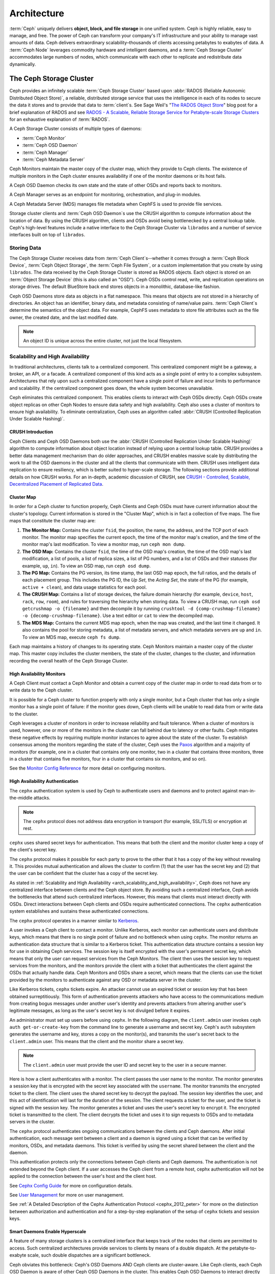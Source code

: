 ==============
 Architecture
==============

:term:`Ceph` uniquely delivers **object, block, and file storage** in one
unified system. Ceph is highly reliable, easy to manage, and free. The power of
Ceph can transform your company's IT infrastructure and your ability to manage
vast amounts of data. Ceph delivers extraordinary scalability–thousands of
clients accessing petabytes to exabytes of data. A :term:`Ceph Node` leverages
commodity hardware and intelligent daemons, and a :term:`Ceph Storage Cluster`
accommodates large numbers of nodes, which communicate with each other to
replicate and redistribute data dynamically.

.. image:: images/stack.png

.. _arch-ceph-storage-cluster:

The Ceph Storage Cluster
========================

Ceph provides an infinitely scalable :term:`Ceph Storage Cluster` based upon
:abbr:`RADOS (Reliable Autonomic Distributed Object Store)`, a reliable,
distributed storage service that uses the intelligence in each of its nodes to
secure the data it stores and to provide that data to :term:`client`\s. See
Sage Weil's "`The RADOS Object Store
<https://ceph.io/en/news/blog/2009/the-rados-distributed-object-store/>`_" blog
post for a brief explanation of RADOS and see `RADOS - A Scalable, Reliable
Storage Service for Petabyte-scale Storage Clusters`_ for an exhaustive
explanation of :term:`RADOS`.

A Ceph Storage Cluster consists of multiple types of daemons:

- :term:`Ceph Monitor`
- :term:`Ceph OSD Daemon`
- :term:`Ceph Manager`
- :term:`Ceph Metadata Server`

.. _arch_monitor:

Ceph Monitors maintain the master copy of the cluster map, which they provide
to Ceph clients. The existence of multiple monitors in the Ceph cluster ensures
availability if one of the monitor daemons or its host fails.

A Ceph OSD Daemon checks its own state and the state of other OSDs and reports
back to monitors.

A Ceph Manager serves as an endpoint for monitoring, orchestration, and plug-in
modules.

A Ceph Metadata Server (MDS) manages file metadata when CephFS is used to
provide file services.

Storage cluster clients and :term:`Ceph OSD Daemon`\s use the CRUSH algorithm
to compute information about the location of data.  By using the CRUSH
algorithm, clients and OSDs avoid being bottlenecked by a central lookup table.
Ceph's high-level features include a native interface to the Ceph Storage
Cluster via ``librados`` and a number of service interfaces built on top of
``librados``.

Storing Data
------------

The Ceph Storage Cluster receives data from :term:`Ceph Client`\s--whether it
comes through a :term:`Ceph Block Device`, :term:`Ceph Object Storage`, the
:term:`Ceph File System`, or a custom implementation that you create by using
``librados``. The data received by the Ceph Storage Cluster is stored as RADOS
objects. Each object is stored on an :term:`Object Storage Device` (this is
also called an "OSD"). Ceph OSDs control read, write, and replication
operations on storage drives. The default BlueStore back end stores objects
in a monolithic, database-like fashion.

.. ditaa::

           /------\       +-----+       +-----+
           | obj  |------>| {d} |------>| {s} |
           \------/       +-----+       +-----+

            Object         OSD          Drive

Ceph OSD Daemons store data as objects in a flat namespace. This means that
objects are not stored in a hierarchy of directories. An object has an
identifier, binary data, and metadata consisting of name/value pairs.
:term:`Ceph Client`\s determine the semantics of the object data. For example,
CephFS uses metadata to store file attributes such as the file owner, the
created date, and the last modified date.


.. ditaa::

           /------+------------------------------+----------------\
           | ID   | Binary Data                  | Metadata       |
           +------+------------------------------+----------------+
           | 1234 | 0101010101010100110101010010 | name1 = value1 |
           |      | 0101100001010100110101010010 | name2 = value2 |
           |      | 0101100001010100110101010010 | nameN = valueN |
           \------+------------------------------+----------------/

.. note:: An object ID is unique across the entire cluster, not just the local
   filesystem.


.. index:: architecture; high availability, scalability

.. _arch_scalability_and_high_availability:

Scalability and High Availability
---------------------------------

In traditional architectures, clients talk to a centralized component. This
centralized component might be a gateway, a broker, an API, or a facade. A
centralized component of this kind acts as a single point of entry to a complex
subsystem. Architectures that rely upon such a centralized component have a
single point of failure and incur limits to performance and scalability. If
the centralized component goes down, the whole system becomes unavailable.

Ceph eliminates this centralized component. This enables clients to interact
with Ceph OSDs directly. Ceph OSDs create object replicas on other Ceph Nodes
to ensure data safety and high availability. Ceph also uses a cluster of
monitors to ensure high availability. To eliminate centralization, Ceph uses an
algorithm called :abbr:`CRUSH (Controlled Replication Under Scalable Hashing)`.


.. index:: CRUSH; architecture

CRUSH Introduction
~~~~~~~~~~~~~~~~~~

Ceph Clients and Ceph OSD Daemons both use the :abbr:`CRUSH (Controlled
Replication Under Scalable Hashing)` algorithm to compute information about
object location instead of relying upon a central lookup table. CRUSH provides
a better data management mechanism than do older approaches, and CRUSH enables
massive scale by distributing the work to all the OSD daemons in the cluster
and all the clients that communicate with them. CRUSH uses intelligent data
replication to ensure resiliency, which is better suited to hyper-scale
storage. The following sections provide additional details on how CRUSH works.
For an in-depth, academic discussion of CRUSH, see `CRUSH - Controlled,
Scalable, Decentralized Placement of Replicated Data`_.

.. index:: architecture; cluster map

.. _architecture_cluster_map:

Cluster Map
~~~~~~~~~~~

In order for a Ceph cluster to function properly, Ceph Clients and Ceph OSDs
must have current information about the cluster's topology. Current information
is stored in the "Cluster Map", which is in fact a collection of five maps. The
five maps that constitute the cluster map are:

#. **The Monitor Map:** Contains the cluster ``fsid``, the position, the name,
   the address, and the TCP port of each monitor. The monitor map specifies the
   current epoch, the time of the monitor map's creation, and the time of the
   monitor map's last modification.  To view a monitor map, run ``ceph mon
   dump``.

#. **The OSD Map:** Contains the cluster ``fsid``, the time of the OSD map's
   creation, the time of the OSD map's last modification, a list of pools, a
   list of replica sizes, a list of PG numbers, and a list of OSDs and their
   statuses (for example, ``up``, ``in``). To view an OSD map, run ``ceph
   osd dump``.

#. **The PG Map:** Contains the PG version, its time stamp, the last OSD map
   epoch, the full ratios, and the details of each placement group. This
   includes the PG ID, the `Up Set`, the `Acting Set`, the state of the PG (for
   example, ``active + clean``), and data usage statistics for each pool.

#. **The CRUSH Map:** Contains a list of storage devices, the failure domain
   hierarchy (for example, ``device``, ``host``, ``rack``, ``row``, ``room``),
   and rules for traversing the hierarchy when storing data. To view a CRUSH
   map, run ``ceph osd getcrushmap -o {filename}`` and then decompile it by
   running ``crushtool -d {comp-crushmap-filename} -o
   {decomp-crushmap-filename}``. Use a text editor or ``cat`` to view the
   decompiled map.

#. **The MDS Map:** Contains the current MDS map epoch, when the map was
   created, and the last time it changed. It also contains the pool for
   storing metadata, a list of metadata servers, and which metadata servers
   are ``up`` and ``in``. To view an MDS map, execute ``ceph fs dump``.

Each map maintains a history of changes to its operating state. Ceph Monitors
maintain a master copy of the cluster map. This master copy includes the
cluster members, the state of the cluster, changes to the cluster, and
information recording the overall health of the Ceph Storage Cluster.

.. index:: high availability; monitor architecture

High Availability Monitors
~~~~~~~~~~~~~~~~~~~~~~~~~~

A Ceph Client must contact a Ceph Monitor and obtain a current copy of the
cluster map in order to read data from or to write data to the Ceph cluster.

It is possible for a Ceph cluster to function properly with only a single
monitor, but a Ceph cluster that has only a single monitor has a single point
of failure: if the monitor goes down, Ceph clients will be unable to read data
from or write data to the cluster.

Ceph leverages a cluster of monitors in order to increase reliability and fault
tolerance. When a cluster of monitors is used, however, one or more of the
monitors in the cluster can fall behind due to latency or other faults. Ceph
mitigates these negative effects by requiring multiple monitor instances to
agree about the state of the cluster. To establish consensus among the monitors
regarding the state of the cluster, Ceph uses the `Paxos`_ algorithm and a
majority of monitors (for example, one in a cluster that contains only one
monitor, two in a cluster that contains three monitors, three in a cluster that
contains five monitors, four in a cluster that contains six monitors, and so
on).

See the `Monitor Config Reference`_ for more detail on configuring monitors.

.. index:: architecture; high availability authentication

.. _arch_high_availability_authentication:

High Availability Authentication
~~~~~~~~~~~~~~~~~~~~~~~~~~~~~~~~

The ``cephx`` authentication system is used by Ceph to authenticate users and
daemons and to protect against man-in-the-middle attacks.

.. note:: The ``cephx`` protocol does not address data encryption in transport
   (for example, SSL/TLS) or encryption at rest.

``cephx`` uses shared secret keys for authentication. This means that both the
client and the monitor cluster keep a copy of the client's secret key.

The ``cephx`` protocol makes it possible for each party to prove to the other
that it has a copy of the key without revealing it. This provides mutual
authentication and allows the cluster to confirm (1) that the user has the
secret key and (2) that the user can be confident that the cluster has a copy
of the secret key.

As stated in :ref:`Scalability and High Availability
<arch_scalability_and_high_availability>`, Ceph does not have any centralized
interface between clients and the Ceph object store. By avoiding such a
centralized interface, Ceph avoids the bottlenecks that attend such centralized
interfaces. However, this means that clients must interact directly with OSDs.
Direct interactions between Ceph clients and OSDs require authenticated
connections. The ``cephx`` authentication system establishes and sustains these
authenticated connections.

The ``cephx`` protocol operates in a manner similar to `Kerberos`_.

A user invokes a Ceph client to contact a monitor. Unlike Kerberos, each
monitor can authenticate users and distribute keys, which means that there is
no single point of failure and no bottleneck when using ``cephx``. The monitor
returns an authentication data structure that is similar to a Kerberos ticket.
This authentication data structure contains a session key for use in obtaining
Ceph services. The session key is itself encrypted with the user's permanent
secret key, which means that only the user can request services from the Ceph
Monitors. The client then uses the session key to request services from the
monitors, and the monitors provide the client with a ticket that authenticates
the client against the OSDs that actually handle data. Ceph Monitors and OSDs
share a secret, which means that the clients can use the ticket provided by the
monitors to authenticate against any OSD or metadata server in the cluster.

Like Kerberos tickets, ``cephx`` tickets expire. An attacker cannot use an
expired ticket or session key that has been obtained surreptitiously. This form
of authentication prevents attackers who have access to the communications
medium from creating bogus messages under another user's identity and prevents
attackers from altering another user's legitimate messages, as long as the
user's secret key is not divulged before it expires.

An administrator must set up users before using ``cephx``.  In the following
diagram, the ``client.admin`` user invokes ``ceph auth get-or-create-key`` from
the command line to generate a username and secret key. Ceph's ``auth``
subsystem generates the username and key, stores a copy on the monitor(s), and
transmits the user's secret back to the ``client.admin`` user. This means that
the client and the monitor share a secret key.

.. note:: The ``client.admin`` user must provide the user ID and
   secret key to the user in a secure manner.

.. ditaa::

           +---------+     +---------+
           | Client  |     | Monitor |
           +---------+     +---------+
                |  request to   |
                | create a user |
                |-------------->|----------+ create user
                |               |          | and
                |<--------------|<---------+ store key
                | transmit key  |
                |               |

Here is how a client authenticates with a monitor. The client passes the user
name to the monitor. The monitor generates a session key that is encrypted with
the secret key associated with the ``username``. The monitor transmits the
encrypted ticket to the client. The client uses the shared secret key to
decrypt the payload. The session key identifies the user, and this act of
identification will last for the duration of the session.  The client requests
a ticket for the user, and the ticket is signed with the session key. The
monitor generates a ticket and uses the user's secret key to encrypt it. The
encrypted ticket is transmitted to the client. The client decrypts the ticket
and uses it to sign requests to OSDs and to metadata servers in the cluster.

.. ditaa::

           +---------+     +---------+
           | Client  |     | Monitor |
           +---------+     +---------+
                |  authenticate |
                |-------------->|----------+ generate and
                |               |          | encrypt
                |<--------------|<---------+ session key
                | transmit      |
                | encrypted     |
                | session key   |
                |               |
                |-----+ decrypt |
                |     | session |
                |<----+ key     |
                |               |
                |  req. ticket  |
                |-------------->|----------+ generate and
                |               |          | encrypt
                |<--------------|<---------+ ticket
                | recv. ticket  |
                |               |
                |-----+ decrypt |
                |     | ticket  |
                |<----+         |


The ``cephx`` protocol authenticates ongoing communications between the clients
and Ceph daemons. After initial authentication, each message sent between a
client and a daemon is signed using a ticket that can be verified by monitors,
OSDs, and metadata daemons. This ticket is verified by using the secret shared
between the client and the daemon.

.. ditaa::

           +---------+     +---------+     +-------+     +-------+
           |  Client |     | Monitor |     |  MDS  |     |  OSD  |
           +---------+     +---------+     +-------+     +-------+
                |  request to   |              |             |
                | create a user |              |             |
                |-------------->| mon and      |             |
                |<--------------| client share |             |
                |    receive    | a secret.    |             |
                | shared secret |              |             |
                |               |<------------>|             |
                |               |<-------------+------------>|
                |               | mon, mds,    |             |
                | authenticate  | and osd      |             |
                |-------------->| share        |             |
                |<--------------| a secret     |             |
                |  session key  |              |             |
                |               |              |             |
                |  req. ticket  |              |             |
                |-------------->|              |             |
                |<--------------|              |             |
                | recv. ticket  |              |             |
                |               |              |             |
                |   make request (CephFS only) |             |
                |----------------------------->|             |
                |<-----------------------------|             |
                | receive response (CephFS only)             |
                |                                            |
                |                make request                |
                |------------------------------------------->|
                |<-------------------------------------------|
                               receive response

This authentication protects only the connections between Ceph clients and Ceph
daemons. The authentication is not extended beyond the Ceph client. If a user
accesses the Ceph client from a remote host, cephx authentication will not be
applied to the connection between the user's host and the client host.

See `Cephx Config Guide`_ for more on configuration details.

See `User Management`_ for more on user management.

See :ref:`A Detailed Description of the Cephx Authentication Protocol
<cephx_2012_peter>` for more on the distinction between authorization and
authentication and for a step-by-step explanation of the setup of ``cephx``
tickets and session keys.

.. index:: architecture; smart daemons and scalability

Smart Daemons Enable Hyperscale
~~~~~~~~~~~~~~~~~~~~~~~~~~~~~~~
A feature of many storage clusters is a centralized interface that keeps track
of the nodes that clients are permitted to access. Such centralized
architectures provide services to clients by means of a double dispatch. At the
petabyte-to-exabyte scale, such double dispatches are a significant
bottleneck.

Ceph obviates this bottleneck: Ceph's OSD Daemons AND Ceph clients are
cluster-aware. Like Ceph clients, each Ceph OSD Daemon is aware of other Ceph
OSD Daemons in the cluster. This enables Ceph OSD Daemons to interact directly
with other Ceph OSD Daemons and to interact directly with Ceph Monitors.  Being
cluster-aware makes it possible for Ceph clients to interact directly with Ceph
OSD Daemons.

Because Ceph clients, Ceph monitors, and Ceph OSD daemons interact with one
another directly, Ceph OSD daemons can make use of the aggregate CPU and RAM
resources of the nodes in the Ceph cluster. This means that a Ceph cluster can
easily perform tasks that a cluster with a centralized interface would struggle
to perform. The ability of Ceph nodes to make use of the computing power of
the greater cluster provides several benefits:

#. **OSDs Service Clients Directly:** Network devices can support only a
   limited number of concurrent connections. Because Ceph clients contact
   Ceph OSD daemons directly without first connecting to a central interface,
   Ceph enjoys improved perfomance and increased system capacity relative to
   storage redundancy strategies that include a central interface. Ceph clients
   maintain sessions only when needed, and maintain those sessions with only
   particular Ceph OSD daemons, not with a centralized interface.

#. **OSD Membership and Status**: When Ceph OSD Daemons join a cluster, they
   report their status. At the lowest level, the Ceph OSD Daemon status is
   ``up`` or ``down``: this reflects whether the Ceph OSD daemon is running and
   able to service Ceph Client requests. If a Ceph OSD Daemon is ``down`` and
   ``in`` the Ceph Storage Cluster, this status may indicate the failure of the
   Ceph OSD Daemon. If a Ceph OSD Daemon is not running because it has crashed,
   the Ceph OSD Daemon cannot notify the Ceph Monitor that it is ``down``. The
   OSDs periodically send messages to the Ceph Monitor (in releases prior to
   Luminous, this was done by means of ``MPGStats``, and beginning with the
   Luminous release, this has been done with ``MOSDBeacon``). If the Ceph
   Monitors receive no such message after a configurable period of time,
   then they mark the OSD ``down``. This mechanism is a failsafe, however.
   Normally, Ceph OSD Daemons determine if a neighboring OSD is ``down`` and
   report it to the Ceph Monitors. This contributes to making Ceph Monitors
   lightweight processes. See `Monitoring OSDs`_ and `Heartbeats`_ for
   additional details.

#. **Data Scrubbing:** To maintain data consistency, Ceph OSD Daemons scrub
   RADOS objects. Ceph OSD Daemons compare the metadata of their own local
   objects against the metadata of the replicas of those objects, which are
   stored on other OSDs. Scrubbing occurs on a per-Placement-Group basis, finds
   mismatches in object size and finds metadata mismatches, and is usually
   performed daily. Ceph OSD Daemons perform deeper scrubbing by comparing the
   data in objects, bit-for-bit, against their checksums. Deep scrubbing finds
   bad sectors on drives that are not detectable with light scrubs. See `Data
   Scrubbing`_ for details on configuring scrubbing.

#. **Replication:** Data replication involves a collaboration between Ceph
   Clients and Ceph OSD Daemons. Ceph OSD Daemons use the CRUSH algorithm to
   determine the storage location of object replicas. Ceph clients use the
   CRUSH algorithm to determine the storage location of an object, then the
   object is mapped to a pool and to a placement group, and then the client
   consults the CRUSH map to identify the placement group's primary OSD.

   After identifying the target placement group, the client writes the object
   to the identified placement group's primary OSD. The primary OSD then
   consults its own copy of the CRUSH map to identify secondary and tertiary
   OSDS, replicates the object to the placement groups in those secondary and
   tertiary OSDs, confirms that the object was stored successfully in the
   secondary and tertiary OSDs, and reports to the client that the object
   was stored successfully.

.. ditaa::

             +----------+
             |  Client  |
             |          |
             +----------+
                 *  ^
      Write (1)  |  |  Ack (6)
                 |  |
                 v  *
            +-------------+
            | Primary OSD |
            |             |
            +-------------+
              *  ^   ^  *
    Write (2) |  |   |  |  Write (3)
       +------+  |   |  +------+
       |  +------+   +------+  |
       |  | Ack (4)  Ack (5)|  |
       v  *                 *  v
 +---------------+   +---------------+
 | Secondary OSD |   | Tertiary OSD  |
 |               |   |               |
 +---------------+   +---------------+

By performing this act of data replication, Ceph OSD Daemons relieve Ceph
clients of the burden of replicating data.

Dynamic Cluster Management
--------------------------

In the `Scalability and High Availability`_ section, we explained how Ceph uses
CRUSH, cluster topology, and intelligent daemons to scale and maintain high
availability. Key to Ceph's design is the autonomous, self-healing, and
intelligent Ceph OSD Daemon. Let's take a deeper look at how CRUSH works to
enable modern cloud storage infrastructures to place data, rebalance the
cluster, and adaptively place and balance data and recover from faults.

.. index:: architecture; pools

About Pools
~~~~~~~~~~~

The Ceph storage system supports the notion of 'Pools', which are logical
partitions for storing objects.

Ceph Clients retrieve a `Cluster Map`_ from a Ceph Monitor, and write RADOS
objects to pools. The way that Ceph places the data in the pools is determined
by the pool's ``size`` or number of replicas, the CRUSH rule, and the number of
placement groups in the pool.

.. ditaa::

            +--------+  Retrieves  +---------------+
            | Client |------------>|  Cluster Map  |
            +--------+             +---------------+
                 |
                 v      Writes
              /-----\
              | obj |
              \-----/
                 |      To
                 v
            +--------+           +---------------+
            |  Pool  |---------->|  CRUSH Rule   |
            +--------+  Selects  +---------------+


Pools set at least the following parameters:

- Ownership/Access to Objects
- The Number of Placement Groups, and
- The CRUSH Rule to Use.

See `Set Pool Values`_ for details.


.. index: architecture; placement group mapping

Mapping PGs to OSDs
~~~~~~~~~~~~~~~~~~~

Each pool has a number of placement groups (PGs) within it. CRUSH dynamically
maps PGs to OSDs. When a Ceph Client stores objects, CRUSH maps each RADOS
object to a PG.

This mapping of RADOS objects to PGs implements an abstraction and indirection
layer between Ceph OSD Daemons and Ceph Clients. The Ceph Storage Cluster must
be able to grow (or shrink) and redistribute data adaptively when the internal
topology changes.

If the Ceph Client "knew" which Ceph OSD Daemons were storing which objects, a
tight coupling would exist between the Ceph Client and the Ceph OSD Daemon.
But Ceph avoids any such tight coupling. Instead, the CRUSH algorithm maps each
RADOS object to a placement group and then maps each placement group to one or
more Ceph OSD Daemons. This "layer of indirection" allows Ceph to rebalance
dynamically when new Ceph OSD Daemons and their underlying OSD devices come
online. The following diagram shows how the CRUSH algorithm maps objects to
placement groups, and how it maps placement groups to OSDs.

.. ditaa::

           /-----\  /-----\  /-----\  /-----\  /-----\
           | obj |  | obj |  | obj |  | obj |  | obj |
           \-----/  \-----/  \-----/  \-----/  \-----/
              |        |        |        |        |
              +--------+--------+        +---+----+
              |                              |
              v                              v
   +-----------------------+      +-----------------------+
   |  Placement Group #1   |      |  Placement Group #2   |
   |                       |      |                       |
   +-----------------------+      +-----------------------+
               |                              |
               |      +-----------------------+---+
        +------+------+-------------+             |
        |             |             |             |
        v             v             v             v
   /----------\  /----------\  /----------\  /----------\
   |          |  |          |  |          |  |          |
   |  OSD #1  |  |  OSD #2  |  |  OSD #3  |  |  OSD #4  |
   |          |  |          |  |          |  |          |
   \----------/  \----------/  \----------/  \----------/

The client uses its copy of the cluster map and the CRUSH algorithm to compute
precisely which OSD it will use when reading or writing a particular object.

.. index:: architecture; calculating PG IDs

Calculating PG IDs
~~~~~~~~~~~~~~~~~~

When a Ceph Client binds to a Ceph Monitor, it retrieves the latest version of
the `Cluster Map`_. When a client has been equipped with a copy of the cluster
map, it is aware of all the monitors, OSDs, and metadata servers in the
cluster. **However, even equipped with a copy of the latest version of the
cluster map, the client doesn't know anything about object locations.**

**Object locations must be computed.**

The client requires only the object ID and the name of the pool in order to
compute the object location.

Ceph stores data in named pools (for example,  "liverpool"). When a client
stores a named object (for example, "john", "paul", "george", or "ringo") it
calculates a placement group by using the object name, a hash code, the number
of PGs in the pool, and the pool name. Ceph clients use the following steps to
compute PG IDs.

#. The client inputs the pool name and the object ID. (for example: pool =
   "liverpool" and object-id = "john")
#. Ceph hashes the object ID.
#. Ceph calculates the hash, modulo the number of PGs (for example: ``58``), to
   get a PG ID.
#. Ceph uses the pool name to retrieve the pool ID: (for example: "liverpool" =
   ``4``)
#. Ceph prepends the pool ID to the PG ID (for example: ``4.58``).

It is much faster to compute object locations than to perform object location
query over a chatty session. The :abbr:`CRUSH (Controlled Replication Under
Scalable Hashing)` algorithm allows a client to compute where objects are
expected to be stored, and enables the client to contact the primary OSD to
store or retrieve the objects.

.. index:: architecture; PG Peering

Peering and Sets
~~~~~~~~~~~~~~~~

In previous sections, we noted that Ceph OSD Daemons check each other's
heartbeats and report back to Ceph Monitors. Ceph OSD daemons also 'peer',
which is the process of bringing all of the OSDs that store a Placement Group
(PG) into agreement about the state of all of the RADOS objects (and their
metadata) in that PG. Ceph OSD Daemons `Report Peering Failure`_ to the Ceph
Monitors. Peering issues usually resolve themselves; however, if the problem
persists, you may need to refer to the `Troubleshooting Peering Failure`_
section.

.. Note:: PGs that agree on the state of the cluster do not necessarily have
   the current data yet.

The Ceph Storage Cluster was designed to store at least two copies of an object
(that is, ``size = 2``), which is the minimum requirement for data safety. For
high availability, a Ceph Storage Cluster should store more than two copies of
an object (that is, ``size = 3`` and ``min size = 2``) so that it can continue
to run in a ``degraded`` state while maintaining data safety.

.. warning:: Although we say here that R2 (replication with two copies) is the
   minimum requirement for data safety, R3 (replication with three copies) is
   recommended. On a long enough timeline, data stored with an R2 strategy will
   be lost.

As explained in the diagram in `Smart Daemons Enable Hyperscale`_, we do not
name the Ceph OSD Daemons specifically (for example, ``osd.0``, ``osd.1``,
etc.), but rather refer to them as *Primary*, *Secondary*, and so forth. By
convention, the *Primary* is the first OSD in the *Acting Set*, and is
responsible for orchestrating the peering process for each placement group
where it acts as the *Primary*. The *Primary* is the **ONLY** OSD in a given
placement group that accepts client-initiated writes to objects.

The set of OSDs that is responsible for a placement group is called the
*Acting Set*. The term "*Acting Set*" can refer either to the Ceph OSD Daemons
that are currently responsible for the placement group, or to the Ceph OSD
Daemons that were responsible for a particular placement group as of some
epoch.

The Ceph OSD daemons that are part of an *Acting Set* might not always be
``up``. When an OSD in the *Acting Set* is ``up``, it is part of the *Up Set*.
The *Up Set* is an important distinction, because Ceph can remap PGs to other
Ceph OSD Daemons when an OSD fails.

.. note:: Consider a hypothetical *Acting Set* for a PG that contains
   ``osd.25``, ``osd.32`` and ``osd.61``. The first OSD (``osd.25``), is the
   *Primary*. If that OSD fails, the Secondary (``osd.32``), becomes the
   *Primary*, and ``osd.25`` is removed from the *Up Set*.

.. index:: architecture; Rebalancing

Rebalancing
~~~~~~~~~~~

When you add a Ceph OSD Daemon to a Ceph Storage Cluster, the cluster map gets
updated with the new OSD. Referring back to `Calculating PG IDs`_, this changes
the cluster map. Consequently, it changes object placement, because it changes
an input for the calculations. The following diagram depicts the rebalancing
process (albeit rather crudely, since it is substantially less impactful with
large clusters) where some, but not all of the PGs migrate from existing OSDs
(OSD 1, and OSD 2) to the new OSD (OSD 3). Even when rebalancing, CRUSH is
stable. Many of the placement groups remain in their original configuration,
and each OSD gets some added capacity, so there are no load spikes on the
new OSD after rebalancing is complete.


.. ditaa::

           +--------+     +--------+
   Before  |  OSD 1 |     |  OSD 2 |
           +--------+     +--------+
           |  PG #1 |     | PG #6  |
           |  PG #2 |     | PG #7  |
           |  PG #3 |     | PG #8  |
           |  PG #4 |     | PG #9  |
           |  PG #5 |     | PG #10 |
           +--------+     +--------+

           +--------+     +--------+     +--------+
    After  |  OSD 1 |     |  OSD 2 |     |  OSD 3 |
           +--------+     +--------+     +--------+
           |  PG #1 |     | PG #7  |     |  PG #3 |
           |  PG #2 |     | PG #8  |     |  PG #6 |
           |  PG #4 |     | PG #10 |     |  PG #9 |
           |  PG #5 |     |        |     |        |
           |        |     |        |     |        |
           +--------+     +--------+     +--------+


.. index:: architecture; Data Scrubbing

Data Consistency
~~~~~~~~~~~~~~~~

As part of maintaining data consistency and cleanliness, Ceph OSDs also scrub
objects within placement groups. That is, Ceph OSDs compare object metadata in
one placement group with its replicas in placement groups stored in other
OSDs. Scrubbing (usually performed daily) catches OSD bugs or filesystem
errors, often as a result of hardware issues.  OSDs also perform deeper
scrubbing by comparing data in objects bit-for-bit.  Deep scrubbing (by default
performed weekly) finds bad blocks on a drive that weren't apparent in a light
scrub.

See `Data Scrubbing`_ for details on configuring scrubbing.





.. index:: erasure coding

Erasure Coding
--------------

An erasure coded pool stores each object as ``K+M`` chunks. It is divided into
``K`` data chunks and ``M`` coding chunks. The pool is configured to have a size
of ``K+M`` so that each chunk is stored in an OSD in the acting set. The rank of
the chunk is stored as an attribute of the object.

For instance an erasure coded pool can be created to use five OSDs (``K+M = 5``) and
sustain the loss of two of them (``M = 2``).

Reading and Writing Encoded Chunks
~~~~~~~~~~~~~~~~~~~~~~~~~~~~~~~~~~

When the object **NYAN** containing ``ABCDEFGHI`` is written to the pool, the erasure
encoding function splits the content into three data chunks simply by dividing
the content in three: the first contains ``ABC``, the second ``DEF`` and the
last ``GHI``. The content will be padded if the content length is not a multiple
of ``K``. The function also creates two coding chunks: the fourth with ``YXY``
and the fifth with ``QGC``. Each chunk is stored in an OSD in the acting set.
The chunks are stored in objects that have the same name (**NYAN**) but reside
on different OSDs. The order in which the chunks were created must be preserved
and is stored as an attribute of the object (``shard_t``), in addition to its
name. Chunk 1 contains ``ABC`` and is stored on **OSD5** while chunk 4 contains
``YXY`` and is stored on **OSD3**.


.. ditaa::

                            +-------------------+
                       name |       NYAN        |
                            +-------------------+
                    content |     ABCDEFGHI     |
                            +--------+----------+
                                     |
                                     |
                                     v
                              +------+------+
              +---------------+ encode(3,2) +-----------+
              |               +--+--+---+---+           |
              |                  |  |   |               |
              |          +-------+  |   +-----+         |
              |          |          |         |         |
           +--v---+   +--v---+   +--v---+  +--v---+  +--v---+
     name  | NYAN |   | NYAN |   | NYAN |  | NYAN |  | NYAN |
           +------+   +------+   +------+  +------+  +------+
    shard  |  1   |   |  2   |   |  3   |  |  4   |  |  5   |
           +------+   +------+   +------+  +------+  +------+
  content  | ABC  |   | DEF  |   | GHI  |  | YXY  |  | QGC  |
           +--+---+   +--+---+   +--+---+  +--+---+  +--+---+
              |          |          |         |         |
              |          |          v         |         |
              |          |       +--+---+     |         |
              |          |       | OSD1 |     |         |
              |          |       +------+     |         |
              |          |                    |         |
              |          |       +------+     |         |
              |          +------>| OSD2 |     |         |
              |                  +------+     |         |
              |                               |         |
              |                  +------+     |         |
              |                  | OSD3 |<----+         |
              |                  +------+               |
              |                                         |
              |                  +------+               |
              |                  | OSD4 |<--------------+
              |                  +------+
              |
              |                  +------+
              +----------------->| OSD5 |
                                 +------+


When the object **NYAN** is read from the erasure coded pool, the decoding
function reads three chunks: chunk 1 containing ``ABC``, chunk 3 containing
``GHI`` and chunk 4 containing ``YXY``. Then, it rebuilds the original content
of the object ``ABCDEFGHI``. The decoding function is informed that the chunks 2
and 5 are missing (they are called 'erasures'). The chunk 5 could not be read
because the **OSD4** is out. The decoding function can be called as soon as
three chunks are read: **OSD2** was the slowest and its chunk was not taken into
account.

.. ditaa::

	                         +-------------------+
	                    name |       NYAN        |
	                         +-------------------+
	                 content |     ABCDEFGHI     |
	                         +---------+---------+
	                                   ^
	                                   |
	                                   |
	                           +-------+-------+
	                           |  decode(3,2)  |
	            +------------->+  erasures 2,5 +<-+
	            |              |               |  |
	            |              +-------+-------+  |
	            |                      ^          |
	            |                      |          |
	            |                      |          |
	         +--+---+   +------+   +---+--+   +---+--+
	   name  | NYAN |   | NYAN |   | NYAN |   | NYAN |
	         +------+   +------+   +------+   +------+
	  shard  |  1   |   |  2   |   |  3   |   |  4   |
	         +------+   +------+   +------+   +------+
	content  | ABC  |   | DEF  |   | GHI  |   | YXY  |
	         +--+---+   +--+---+   +--+---+   +--+---+
	            ^          .          ^          ^
	            |    TOO   .          |          |
	            |    SLOW  .       +--+---+      |
	            |          ^       | OSD1 |      |
	            |          |       +------+      |
	            |          |                     |
	            |          |       +------+      |
	            |          +-------| OSD2 |      |
	            |                  +------+      |
	            |                                |
	            |                  +------+      |
	            |                  | OSD3 |------+
	            |                  +------+
	            |
	            |                  +------+
	            |                  | OSD4 | OUT
	            |                  +------+
	            |
	            |                  +------+
	            +------------------| OSD5 |
	                               +------+


Interrupted Full Writes
~~~~~~~~~~~~~~~~~~~~~~~

In an erasure coded pool, the primary OSD in the up set receives all write
operations. It is responsible for encoding the payload into ``K+M`` chunks and
sends them to the other OSDs. It is also responsible for maintaining an
authoritative version of the placement group logs.

In the following diagram, an erasure coded placement group has been created with
``K = 2, M = 1`` and is supported by three OSDs, two for ``K`` and one for
``M``. The acting set of the placement group is made of **OSD 1**, **OSD 2** and
**OSD 3**. An object has been encoded and stored in the OSDs : the chunk
``D1v1`` (i.e. Data chunk number 1, version 1) is on **OSD 1**, ``D2v1`` on
**OSD 2** and ``C1v1`` (i.e. Coding chunk number 1, version 1) on **OSD 3**. The
placement group logs on each OSD are identical (i.e. ``1,1`` for epoch 1,
version 1).


.. ditaa::

     Primary OSD

   +-------------+
   |    OSD 1    |             +-------------+
   |         log |  Write Full |             |
   |  +----+     |<------------+ Ceph Client |
   |  |D1v1| 1,1 |      v1     |             |
   |  +----+     |             +-------------+
   +------+------+
          |
          |
          |          +-------------+
          |          |    OSD 2    |
          |          |         log |
          +--------->+  +----+     |
          |          |  |D2v1| 1,1 |
          |          |  +----+     |
          |          +-------------+
          |
          |          +-------------+
          |          |    OSD 3    |
          |          |         log |
          +--------->|  +----+     |
                     |  |C1v1| 1,1 |
                     |  +----+     |
                     +-------------+

**OSD 1** is the primary and receives a **WRITE FULL** from a client, which
means the payload is to replace the object entirely instead of overwriting a
portion of it. Version 2 (v2) of the object is created to override version 1
(v1). **OSD 1** encodes the payload into three chunks: ``D1v2`` (i.e. Data
chunk number 1 version 2) will be on **OSD 1**, ``D2v2`` on **OSD 2** and
``C1v2`` (i.e. Coding chunk number 1 version 2) on **OSD 3**. Each chunk is sent
to the target OSD, including the primary OSD which is responsible for storing
chunks in addition to handling write operations and maintaining an authoritative
version of the placement group logs. When an OSD receives the message
instructing it to write the chunk, it also creates a new entry in the placement
group logs to reflect the change. For instance, as soon as **OSD 3** stores
``C1v2``, it adds the entry ``1,2`` ( i.e. epoch 1, version 2 ) to its logs.
Because the OSDs work asynchronously, some chunks may still be in flight ( such
as ``D2v2`` ) while others are acknowledged and persisted to storage drives
(such as ``C1v1`` and ``D1v1``).

.. ditaa::

     Primary OSD

   +-------------+
   |    OSD 1    |
   |         log |
   |  +----+     |             +-------------+
   |  |D1v2| 1,2 |  Write Full |             |
   |  +----+     +<------------+ Ceph Client |
   |             |      v2     |             |
   |  +----+     |             +-------------+
   |  |D1v1| 1,1 |
   |  +----+     |
   +------+------+
          |
          |
          |           +------+------+
          |           |    OSD 2    |
          |  +------+ |         log |
          +->| D2v2 | |  +----+     |
          |  +------+ |  |D2v1| 1,1 |
          |           |  +----+     |
          |           +-------------+
          |
          |           +-------------+
          |           |    OSD 3    |
          |           |         log |
          |           |  +----+     |
          |           |  |C1v2| 1,2 |
          +---------->+  +----+     |
                      |             |
                      |  +----+     |
                      |  |C1v1| 1,1 |
                      |  +----+     |
                      +-------------+


If all goes well, the chunks are acknowledged on each OSD in the acting set and
the logs' ``last_complete`` pointer can move from ``1,1`` to ``1,2``.

.. ditaa::

     Primary OSD

   +-------------+
   |    OSD 1    |
   |         log |
   |  +----+     |             +-------------+
   |  |D1v2| 1,2 |  Write Full |             |
   |  +----+     +<------------+ Ceph Client |
   |             |      v2     |             |
   |  +----+     |             +-------------+
   |  |D1v1| 1,1 |
   |  +----+     |
   +------+------+
          |
          |           +-------------+
          |           |    OSD 2    |
          |           |         log |
          |           |  +----+     |
          |           |  |D2v2| 1,2 |
          +---------->+  +----+     |
          |           |             |
          |           |  +----+     |
          |           |  |D2v1| 1,1 |
          |           |  +----+     |
          |           +-------------+
          |
          |           +-------------+
          |           |    OSD 3    |
          |           |         log |
          |           |  +----+     |
          |           |  |C1v2| 1,2 |
          +---------->+  +----+     |
                      |             |
                      |  +----+     |
                      |  |C1v1| 1,1 |
                      |  +----+     |
                      +-------------+


Finally, the files used to store the chunks of the previous version of the
object can be removed: ``D1v1`` on **OSD 1**, ``D2v1`` on **OSD 2** and ``C1v1``
on **OSD 3**.

.. ditaa::

     Primary OSD

   +-------------+
   |    OSD 1    |
   |         log |
   |  +----+     |
   |  |D1v2| 1,2 |
   |  +----+     |
   +------+------+
          |
          |
          |          +-------------+
          |          |    OSD 2    |
          |          |         log |
          +--------->+  +----+     |
          |          |  |D2v2| 1,2 |
          |          |  +----+     |
          |          +-------------+
          |
          |          +-------------+
          |          |    OSD 3    |
          |          |         log |
          +--------->|  +----+     |
                     |  |C1v2| 1,2 |
                     |  +----+     |
                     +-------------+


But accidents happen. If **OSD 1** goes down while ``D2v2`` is still in flight,
the object's version 2 is partially written: **OSD 3** has one chunk but that is
not enough to recover. It lost two chunks: ``D1v2`` and ``D2v2`` and the
erasure coding parameters ``K = 2``, ``M = 1`` require that at least two chunks are
available to rebuild the third. **OSD 4** becomes the new primary and finds that
the ``last_complete`` log entry (i.e., all objects before this entry were known
to be available on all OSDs in the previous acting set ) is ``1,1`` and that
will be the head of the new authoritative log.

.. ditaa::

   +-------------+
   |    OSD 1    |
   |   (down)    |
   | c333        |
   +------+------+
          |
          |           +-------------+
          |           |    OSD 2    |
          |           |         log |
          |           |  +----+     |
          +---------->+  |D2v1| 1,1 |
          |           |  +----+     |
          |           |             |
          |           +-------------+
          |
          |           +-------------+
          |           |    OSD 3    |
          |           |         log |
          |           |  +----+     |
          |           |  |C1v2| 1,2 |
          +---------->+  +----+     |
                      |             |
                      |  +----+     |
                      |  |C1v1| 1,1 |
                      |  +----+     |
                      +-------------+
     Primary OSD
   +-------------+
   |    OSD 4    |
   |         log |
   |             |
   |         1,1 |
   |             |
   +------+------+



The log entry 1,2 found on **OSD 3** is divergent from the new authoritative log
provided by **OSD 4**: it is discarded and the file containing the ``C1v2``
chunk is removed. The ``D1v1`` chunk is rebuilt with the ``decode`` function of
the erasure coding library during scrubbing and stored on the new primary
**OSD 4**.


.. ditaa::

     Primary OSD

   +-------------+
   |    OSD 4    |
   |         log |
   |  +----+     |
   |  |D1v1| 1,1 |
   |  +----+     |
   +------+------+
          ^
          |
          |          +-------------+
          |          |    OSD 2    |
          |          |         log |
          +----------+  +----+     |
          |          |  |D2v1| 1,1 |
          |          |  +----+     |
          |          +-------------+
          |
          |          +-------------+
          |          |    OSD 3    |
          |          |         log |
          +----------|  +----+     |
                     |  |C1v1| 1,1 |
                     |  +----+     |
                     +-------------+

   +-------------+
   |    OSD 1    |
   |   (down)    |
   | c333        |
   +-------------+

See `Erasure Code Notes`_ for additional details.



Cache Tiering
-------------

.. note:: Cache tiering is deprecated in Reef.

A cache tier provides Ceph Clients with better I/O performance for a subset of
the data stored in a backing storage tier. Cache tiering involves creating a
pool of relatively fast/expensive storage devices (e.g., solid state drives)
configured to act as a cache tier, and a backing pool of either erasure-coded
or relatively slower/cheaper devices configured to act as an economical storage
tier. The Ceph objecter handles where to place the objects and the tiering
agent determines when to flush objects from the cache to the backing storage
tier. So the cache tier and the backing storage tier are completely transparent
to Ceph clients.


.. ditaa::

           +-------------+
           | Ceph Client |
           +------+------+
                  ^
     Tiering is   |
    Transparent   |              Faster I/O
        to Ceph   |           +---------------+
     Client Ops   |           |               |
                  |    +----->+   Cache Tier  |
                  |    |      |               |
                  |    |      +-----+---+-----+
                  |    |            |   ^
                  v    v            |   |   Active Data in Cache Tier
           +------+----+--+         |   |
           |   Objecter   |         |   |
           +-----------+--+         |   |
                       ^            |   |   Inactive Data in Storage Tier
                       |            v   |
                       |      +-----+---+-----+
                       |      |               |
                       +----->|  Storage Tier |
                              |               |
                              +---------------+
                                 Slower I/O

See `Cache Tiering`_ for additional details.  Note that Cache Tiers can be
tricky and their use is now discouraged.


.. index:: Extensibility, Ceph Classes

Extending Ceph
--------------

You can extend Ceph by creating shared object classes called 'Ceph Classes'.
Ceph loads ``.so`` classes stored in the ``osd class dir`` directory dynamically
(i.e., ``$libdir/rados-classes`` by default). When you implement a class, you
can create new object methods that have the ability to call the native methods
in the Ceph Object Store, or other class methods you incorporate via libraries
or create yourself.

On writes, Ceph Classes can call native or class methods, perform any series of
operations on the inbound data and generate a resulting write transaction  that
Ceph will apply atomically.

On reads, Ceph Classes can call native or class methods, perform any series of
operations on the outbound data and return the data to the client.

.. topic:: Ceph Class Example

   A Ceph class for a content management system that presents pictures of a
   particular size and aspect ratio could take an inbound bitmap image, crop it
   to a particular aspect ratio, resize it and embed an invisible copyright or
   watermark to help protect the intellectual property; then, save the
   resulting bitmap image to the object store.

See ``src/objclass/objclass.h``, ``src/fooclass.cc`` and ``src/barclass`` for
exemplary implementations.


Summary
-------

Ceph Storage Clusters are dynamic--like a living organism. Whereas, many storage
appliances do not fully utilize the CPU and RAM of a typical commodity server,
Ceph does. From heartbeats, to  peering, to rebalancing the cluster or
recovering from faults,  Ceph offloads work from clients (and from a centralized
gateway which doesn't exist in the Ceph architecture) and uses the computing
power of the OSDs to perform the work. When referring to `Hardware
Recommendations`_ and the `Network Config Reference`_,  be cognizant of the
foregoing concepts to understand how Ceph utilizes computing resources.

.. index:: Ceph Protocol, librados

Ceph Protocol
=============

Ceph Clients use the native protocol for interacting with the Ceph Storage
Cluster. Ceph packages this functionality into the ``librados`` library so that
you can create your own custom Ceph Clients. The following diagram depicts the
basic architecture.

.. ditaa::

            +---------------------------------+
            |  Ceph Storage Cluster Protocol  |
            |           (librados)            |
            +---------------------------------+
            +---------------+ +---------------+
            |      OSDs     | |    Monitors   |
            +---------------+ +---------------+


Native Protocol and ``librados``
--------------------------------

Modern applications need a simple object storage interface with asynchronous
communication capability. The Ceph Storage Cluster provides a simple object
storage interface with asynchronous communication capability. The interface
provides direct, parallel access to objects throughout the cluster.


- Pool Operations
- Snapshots and Copy-on-write Cloning
- Read/Write Objects
  - Create or Remove
  - Entire Object or Byte Range
  - Append or Truncate
- Create/Set/Get/Remove XATTRs
- Create/Set/Get/Remove Key/Value Pairs
- Compound operations and dual-ack semantics
- Object Classes


.. index:: architecture; watch/notify

Object Watch/Notify
-------------------

A client can register a persistent interest with an object and keep a session to
the primary OSD open. The client can send a notification message and a payload to
all watchers and receive notification when the watchers receive the
notification. This enables a client to use any object as a
synchronization/communication channel.


.. ditaa::

           +----------+     +----------+     +----------+     +---------------+
           | Client 1 |     | Client 2 |     | Client 3 |     | OSD:Object ID |
           +----------+     +----------+     +----------+     +---------------+
                 |                |                |                  |
                 |                |                |                  |
                 |                |  Watch Object  |                  |
                 |--------------------------------------------------->|
                 |                |                |                  |
                 |<---------------------------------------------------|
                 |                |   Ack/Commit   |                  |
                 |                |                |                  |
                 |                |  Watch Object  |                  |
                 |                |---------------------------------->|
                 |                |                |                  |
                 |                |<----------------------------------|
                 |                |   Ack/Commit   |                  |
                 |                |                |   Watch Object   |
                 |                |                |----------------->|
                 |                |                |                  |
                 |                |                |<-----------------|
                 |                |                |    Ack/Commit    |
                 |                |     Notify     |                  |
                 |--------------------------------------------------->|
                 |                |                |                  |
                 |<---------------------------------------------------|
                 |                |     Notify     |                  |
                 |                |                |                  |
                 |                |<----------------------------------|
                 |                |     Notify     |                  |
                 |                |                |<-----------------|
                 |                |                |      Notify      |
                 |                |       Ack      |                  |
                 |----------------+---------------------------------->|
                 |                |                |                  |
                 |                |       Ack      |                  |
                 |                +---------------------------------->|
                 |                |                |                  |
                 |                |                |        Ack       |
                 |                |                |----------------->|
                 |                |                |                  |
                 |<---------------+----------------+------------------|
                 |                     Complete

.. index:: architecture; Striping

Data Striping
-------------

Storage devices have throughput limitations, which impact performance and
scalability. So storage systems often support `striping`_--storing sequential
pieces of information across multiple storage devices--to increase throughput
and performance. The most common form of data striping comes from `RAID`_.
The RAID type most similar to Ceph's striping is `RAID 0`_, or a 'striped
volume'. Ceph's striping offers the throughput of RAID 0 striping, the
reliability of n-way RAID mirroring and faster recovery.

Ceph provides three types of clients: Ceph Block Device, Ceph File System, and
Ceph Object Storage. A Ceph Client converts its data from the representation
format it provides to its users (a block device image, RESTful objects, CephFS
filesystem directories) into objects for storage in the Ceph Storage Cluster.

.. tip:: The objects Ceph stores in the Ceph Storage Cluster are not striped.
   Ceph Object Storage, Ceph Block Device, and the Ceph File System stripe their
   data over multiple Ceph Storage Cluster objects. Ceph Clients that write
   directly to the Ceph Storage Cluster via ``librados`` must perform the
   striping (and parallel I/O) for themselves to obtain these benefits.

The simplest Ceph striping format involves a stripe count of 1 object. Ceph
Clients write stripe units to a Ceph Storage Cluster object until the object is
at its maximum capacity, and then create another object for additional stripes
of data. The simplest form of striping may be sufficient for small block device
images, S3 or Swift objects and CephFS files. However, this simple form doesn't
take maximum advantage of Ceph's ability to distribute data across placement
groups, and consequently doesn't improve performance very much. The following
diagram depicts the simplest form of striping:

.. ditaa::

                        +---------------+
                        |  Client Data  |
                        |     Format    |
                        | cCCC          |
                        +---------------+
                                |
                       +--------+-------+
                       |                |
                       v                v
                 /-----------\    /-----------\
                 | Begin cCCC|    | Begin cCCC|
                 | Object  0 |    | Object  1 |
                 +-----------+    +-----------+
                 |  stripe   |    |  stripe   |
                 |  unit 1   |    |  unit 5   |
                 +-----------+    +-----------+
                 |  stripe   |    |  stripe   |
                 |  unit 2   |    |  unit 6   |
                 +-----------+    +-----------+
                 |  stripe   |    |  stripe   |
                 |  unit 3   |    |  unit 7   |
                 +-----------+    +-----------+
                 |  stripe   |    |  stripe   |
                 |  unit 4   |    |  unit 8   |
                 +-----------+    +-----------+
                 | End cCCC  |    | End cCCC  |
                 | Object 0  |    | Object 1  |
                 \-----------/    \-----------/


If you anticipate large images sizes, large S3 or Swift objects (e.g., video),
or large CephFS directories, you may see considerable read/write performance
improvements by striping client data over multiple objects within an object set.
Significant write performance occurs when the client writes the stripe units to
their corresponding objects in parallel. Since objects get mapped to different
placement groups and further mapped to different OSDs, each write occurs in
parallel at the maximum write speed. A write to a single drive would be limited
by the head movement (e.g. 6ms per seek) and bandwidth of that one device (e.g.
100MB/s).  By spreading that write over multiple objects (which map to different
placement groups and OSDs) Ceph can reduce the number of seeks per drive and
combine the throughput of multiple drives to achieve much faster write (or read)
speeds.

.. note:: Striping is independent of object replicas. Since CRUSH
   replicates objects across OSDs, stripes get replicated automatically.

In the following diagram, client data gets striped across an object set
(``object set 1`` in the following diagram) consisting of 4 objects, where the
first stripe unit is ``stripe unit 0`` in ``object 0``, and the fourth stripe
unit is ``stripe unit 3`` in ``object 3``. After writing the fourth stripe, the
client determines if the object set is full. If the object set is not full, the
client begins writing a stripe to the first object again (``object 0`` in the
following diagram). If the object set is full, the client creates a new object
set (``object set 2`` in the following diagram), and begins writing to the first
stripe (``stripe unit 16``) in the first object in the new object set (``object
4`` in the diagram below).

.. ditaa::

                          +---------------+
                          |  Client Data  |
                          |     Format    |
                          | cCCC          |
                          +---------------+
                                  |
       +-----------------+--------+--------+-----------------+
       |                 |                 |                 |     +--\
       v                 v                 v                 v        |
 /-----------\     /-----------\     /-----------\     /-----------\  |
 | Begin cCCC|     | Begin cCCC|     | Begin cCCC|     | Begin cCCC|  |
 | Object 0  |     | Object  1 |     | Object  2 |     | Object  3 |  |
 +-----------+     +-----------+     +-----------+     +-----------+  |
 |  stripe   |     |  stripe   |     |  stripe   |     |  stripe   |  |
 |  unit 0   |     |  unit 1   |     |  unit 2   |     |  unit 3   |  |
 +-----------+     +-----------+     +-----------+     +-----------+  |
 |  stripe   |     |  stripe   |     |  stripe   |     |  stripe   |  +-\
 |  unit 4   |     |  unit 5   |     |  unit 6   |     |  unit 7   |    | Object
 +-----------+     +-----------+     +-----------+     +-----------+    +- Set
 |  stripe   |     |  stripe   |     |  stripe   |     |  stripe   |    |   1
 |  unit 8   |     |  unit 9   |     |  unit 10  |     |  unit 11  |  +-/
 +-----------+     +-----------+     +-----------+     +-----------+  |
 |  stripe   |     |  stripe   |     |  stripe   |     |  stripe   |  |
 |  unit 12  |     |  unit 13  |     |  unit 14  |     |  unit 15  |  |
 +-----------+     +-----------+     +-----------+     +-----------+  |
 | End cCCC  |     | End cCCC  |     | End cCCC  |     | End cCCC  |  |
 | Object 0  |     | Object 1  |     | Object 2  |     | Object 3  |  |
 \-----------/     \-----------/     \-----------/     \-----------/  |
                                                                      |
                                                                   +--/

                                                                   +--\
                                                                      |
 /-----------\     /-----------\     /-----------\     /-----------\  |
 | Begin cCCC|     | Begin cCCC|     | Begin cCCC|     | Begin cCCC|  |
 | Object  4 |     | Object  5 |     | Object  6 |     | Object  7 |  |
 +-----------+     +-----------+     +-----------+     +-----------+  |
 |  stripe   |     |  stripe   |     |  stripe   |     |  stripe   |  |
 |  unit 16  |     |  unit 17  |     |  unit 18  |     |  unit 19  |  |
 +-----------+     +-----------+     +-----------+     +-----------+  |
 |  stripe   |     |  stripe   |     |  stripe   |     |  stripe   |  +-\
 |  unit 20  |     |  unit 21  |     |  unit 22  |     |  unit 23  |    | Object
 +-----------+     +-----------+     +-----------+     +-----------+    +- Set
 |  stripe   |     |  stripe   |     |  stripe   |     |  stripe   |    |   2
 |  unit 24  |     |  unit 25  |     |  unit 26  |     |  unit 27  |  +-/
 +-----------+     +-----------+     +-----------+     +-----------+  |
 |  stripe   |     |  stripe   |     |  stripe   |     |  stripe   |  |
 |  unit 28  |     |  unit 29  |     |  unit 30  |     |  unit 31  |  |
 +-----------+     +-----------+     +-----------+     +-----------+  |
 | End cCCC  |     | End cCCC  |     | End cCCC  |     | End cCCC  |  |
 | Object 4  |     | Object 5  |     | Object 6  |     | Object 7  |  |
 \-----------/     \-----------/     \-----------/     \-----------/  |
                                                                      |
                                                                   +--/

Three important variables determine how Ceph stripes data:

- **Object Size:** Objects in the Ceph Storage Cluster have a maximum
  configurable size (e.g., 2MB, 4MB, etc.). The object size should be large
  enough to accommodate many stripe units, and should be a multiple of
  the stripe unit.

- **Stripe Width:** Stripes have a configurable unit size (e.g., 64kb).
  The Ceph Client divides the data it will write to objects into equally
  sized stripe units, except for the last stripe unit. A stripe width,
  should be a fraction of the Object Size so that an object may contain
  many stripe units.

- **Stripe Count:** The Ceph Client writes a sequence of stripe units
  over a series of objects determined by the stripe count. The series
  of objects is called an object set. After the Ceph Client writes to
  the last object in the object set, it returns to the first object in
  the object set.

.. important:: Test the performance of your striping configuration before
   putting your cluster into production. You CANNOT change these striping
   parameters after you stripe the data and write it to objects.

Once the Ceph Client has striped data to stripe units and mapped the stripe
units to objects, Ceph's CRUSH algorithm maps the objects to placement groups,
and the placement groups to Ceph OSD Daemons before the objects are stored as
files on a storage drive.

.. note:: Since a client writes to a single pool, all data striped into objects
   get mapped to placement groups in the same pool. So they use the same CRUSH
   map and the same access controls.


.. index:: architecture; Ceph Clients

.. _architecture_ceph_clients:

Ceph Clients
============

Ceph Clients include a number of service interfaces. These include:

- **Block Devices:** The :term:`Ceph Block Device` (a.k.a., RBD) service
  provides resizable, thin-provisioned block devices that can be snapshotted
  and cloned. Ceph stripes a block device across the cluster for high
  performance. Ceph supports both kernel objects (KO) and a QEMU hypervisor
  that uses ``librbd`` directly--avoiding the kernel object overhead for
  virtualized systems.

- **Object Storage:** The :term:`Ceph Object Storage` (a.k.a., RGW) service
  provides RESTful APIs with interfaces that are compatible with Amazon S3
  and OpenStack Swift.

- **Filesystem**: The :term:`Ceph File System` (CephFS) service provides
  a POSIX compliant filesystem usable with ``mount`` or as
  a filesystem in user space (FUSE).

Ceph can run additional instances of OSDs, MDSs, and monitors for scalability
and high availability. The following diagram depicts the high-level
architecture.

.. ditaa::

            +--------------+  +----------------+  +-------------+
            | Block Device |  | Object Storage |  |   CephFS    |
            +--------------+  +----------------+  +-------------+

            +--------------+  +----------------+  +-------------+
            |    librbd    |  |     librgw     |  |  libcephfs  |
            +--------------+  +----------------+  +-------------+

            +---------------------------------------------------+
            |      Ceph Storage Cluster Protocol (librados)     |
            +---------------------------------------------------+

            +---------------+ +---------------+ +---------------+
            |      OSDs     | |      MDSs     | |    Monitors   |
            +---------------+ +---------------+ +---------------+


.. index:: architecture; Ceph Object Storage

Ceph Object Storage
-------------------

The Ceph Object Storage daemon, ``radosgw``, is a FastCGI service that provides
a RESTful_ HTTP API to store objects and metadata. It layers on top of the Ceph
Storage Cluster with its own data formats, and maintains its own user database,
authentication, and access control. The RADOS Gateway uses a unified namespace,
which means you can use either the OpenStack Swift-compatible API or the Amazon
S3-compatible API. For example, you can write data using the S3-compatible API
with one application and then read data using the Swift-compatible API with
another application.

.. topic:: S3/Swift Objects and Store Cluster Objects Compared

   Ceph's Object Storage uses the term *object* to describe the data it stores.
   S3 and Swift objects are not the same as the objects that Ceph writes to the
   Ceph Storage Cluster. Ceph Object Storage objects are mapped to Ceph Storage
   Cluster objects. The S3 and Swift objects do not necessarily
   correspond in a 1:1 manner with an object stored in the storage cluster. It
   is possible for an S3 or Swift object to map to multiple Ceph objects.

See `Ceph Object Storage`_ for details.


.. index:: Ceph Block Device; block device; RBD; Rados Block Device

Ceph Block Device
-----------------

A Ceph Block Device stripes a block device image over multiple objects in the
Ceph Storage Cluster, where each object gets mapped to a placement group and
distributed, and the placement groups are spread across separate ``ceph-osd``
daemons throughout the cluster.

.. important:: Striping allows RBD block devices to perform better than a single
   server could!

Thin-provisioned snapshottable Ceph Block Devices are an attractive option for
virtualization and cloud computing. In virtual machine scenarios, people
typically deploy a Ceph Block Device with the ``rbd`` network storage driver in
QEMU/KVM, where the host machine uses ``librbd`` to provide a block device
service to the guest. Many cloud computing stacks use ``libvirt`` to integrate
with hypervisors. You can use thin-provisioned Ceph Block Devices with QEMU and
``libvirt`` to support OpenStack, OpenNebula and CloudStack
among other solutions.

While we do not provide ``librbd`` support with other hypervisors at this time,
you may also use Ceph Block Device kernel objects to provide a block device to a
client. Other virtualization technologies such as Xen can access the Ceph Block
Device kernel object(s). This is done with the  command-line tool ``rbd``.


.. index:: CephFS; Ceph File System; libcephfs; MDS; metadata server; ceph-mds

.. _arch-cephfs:

Ceph File System
----------------

The Ceph File System (CephFS) provides a POSIX-compliant filesystem as a
service that is layered on top of the object-based Ceph Storage Cluster.
CephFS files get mapped to objects that Ceph stores in the Ceph Storage
Cluster. Ceph Clients mount a CephFS filesystem as a kernel object or as
a Filesystem in User Space (FUSE).

.. ditaa::

            +-----------------------+  +------------------------+
            | CephFS Kernel Object  |  |      CephFS FUSE       |
            +-----------------------+  +------------------------+

            +---------------------------------------------------+
            |            CephFS Library (libcephfs)             |
            +---------------------------------------------------+

            +---------------------------------------------------+
            |      Ceph Storage Cluster Protocol (librados)     |
            +---------------------------------------------------+

            +---------------+ +---------------+ +---------------+
            |      OSDs     | |      MDSs     | |    Monitors   |
            +---------------+ +---------------+ +---------------+


The Ceph File System service includes the Ceph Metadata Server (MDS) deployed
with the Ceph Storage cluster. The purpose of the MDS is to store all the
filesystem metadata (directories, file ownership, access modes, etc) in
high-availability Ceph Metadata Servers where the metadata resides in memory.
The reason for the MDS (a daemon called ``ceph-mds``) is that simple filesystem
operations like listing a directory or changing a directory (``ls``, ``cd``)
would tax the Ceph OSD Daemons unnecessarily. So separating the metadata from
the data means that the Ceph File System can provide high performance services
without taxing the Ceph Storage Cluster.

CephFS separates the metadata from the data, storing the metadata in the MDS,
and storing the file data in one or more objects in the Ceph Storage Cluster.
The Ceph filesystem aims for POSIX compatibility. ``ceph-mds`` can run as a
single process, or it can be distributed out to multiple physical machines,
either for high availability or for scalability.

- **High Availability**: The extra ``ceph-mds`` instances can be `standby`,
  ready to take over the duties of any failed ``ceph-mds`` that was
  `active`. This is easy because all the data, including the journal, is
  stored on RADOS. The transition is triggered automatically by ``ceph-mon``.

- **Scalability**: Multiple ``ceph-mds`` instances can be `active`, and they
  will split the directory tree into subtrees (and shards of a single
  busy directory), effectively balancing the load amongst all `active`
  servers.

Combinations of `standby` and `active` etc are possible, for example
running 3 `active` ``ceph-mds`` instances for scaling, and one `standby`
instance for high availability.



.. _RADOS - A Scalable, Reliable Storage Service for Petabyte-scale Storage Clusters: https://ceph.io/assets/pdfs/weil-rados-pdsw07.pdf
.. _Paxos: https://en.wikipedia.org/wiki/Paxos_(computer_science)
.. _Monitor Config Reference: ../rados/configuration/mon-config-ref
.. _Monitoring OSDs and PGs: ../rados/operations/monitoring-osd-pg
.. _Heartbeats: ../rados/configuration/mon-osd-interaction
.. _Monitoring OSDs: ../rados/operations/monitoring-osd-pg/#monitoring-osds
.. _CRUSH - Controlled, Scalable, Decentralized Placement of Replicated Data: https://ceph.io/assets/pdfs/weil-crush-sc06.pdf
.. _Data Scrubbing: ../rados/configuration/osd-config-ref#scrubbing
.. _Report Peering Failure: ../rados/configuration/mon-osd-interaction#osds-report-peering-failure
.. _Troubleshooting Peering Failure: ../rados/troubleshooting/troubleshooting-pg#placement-group-down-peering-failure
.. _Ceph Authentication and Authorization: ../rados/operations/auth-intro/
.. _Hardware Recommendations: ../start/hardware-recommendations
.. _Network Config Reference: ../rados/configuration/network-config-ref
.. _Data Scrubbing: ../rados/configuration/osd-config-ref#scrubbing
.. _striping: https://en.wikipedia.org/wiki/Data_striping
.. _RAID: https://en.wikipedia.org/wiki/RAID
.. _RAID 0: https://en.wikipedia.org/wiki/RAID_0#RAID_0
.. _Ceph Object Storage: ../radosgw/
.. _RESTful: https://en.wikipedia.org/wiki/RESTful
.. _Erasure Code Notes: https://github.com/ceph/ceph/blob/40059e12af88267d0da67d8fd8d9cd81244d8f93/doc/dev/osd_internals/erasure_coding/developer_notes.rst
.. _Cache Tiering: ../rados/operations/cache-tiering
.. _Set Pool Values: ../rados/operations/pools#set-pool-values
.. _Kerberos: https://en.wikipedia.org/wiki/Kerberos_(protocol)
.. _Cephx Config Guide: ../rados/configuration/auth-config-ref
.. _User Management: ../rados/operations/user-management
